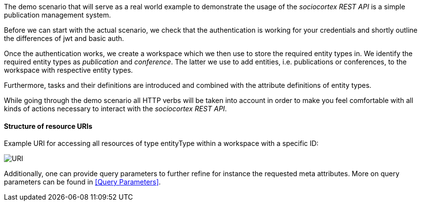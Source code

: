 The demo scenario that will serve as a real world example to demonstrate the usage of the _sociocortex REST API_ is a simple publication management system.

Before we can start with the actual scenario, we check that the authentication is working for your credentials and shortly outline the differences of jwt and basic auth.

Once the authentication works, we create a workspace which we then use to store the required entity types in. We identify the required entity types as _publication_ and _conference_.
The latter we use to add entities, i.e. publications or conferences, to the workspace with respective entity types.

Furthermore, tasks and their definitions are introduced and combined with the attribute definitions of entity types.

While going through the demo scenario all HTTP verbs will be taken into account in order to make you feel comfortable with all kinds of actions necessary to interact with the _sociocortex REST API_.

==== Structure of resource URIs

Example URI for accessing all resources of type entityType within a workspace with a specific ID:

image::assets/uri_schema.png[URI]

Additionally, one can provide query parameters to further refine for instance the requested meta attributes. More on query parameters can be found in <<Query Parameters>>.
